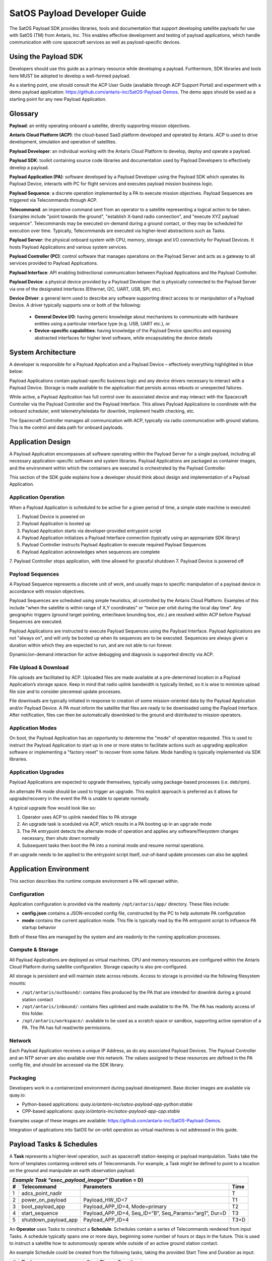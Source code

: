 SatOS Payload Developer Guide
#############################

The SatOS Payload SDK provides libraries, tools and documentation that support developing satellite payloads for use with SatOS (TM) from Antaris, Inc.
This enables effective development and testing of payload applications, which handle communication with core spacecraft services as well as payload-specific devices.

Using the Payload SDK
*********************

Developers should use this guide as a primary resource while developing a payload.
Furthermore, SDK libraries and tools here MUST be adopted to develop a well-formed payload.

As a starting point, one should consult the ACP User Guide (available through ACP Support Portal) and experiment with a demo payload application: https://github.com/antaris-inc/SatOS-Payload-Demos.
The demo apps should be used as a starting point for any new Payload Application.

Glossary
********

**Payload**: an entity operating onboard a satellite, directly supporting mission objectives.

**Antaris Cloud Platform (ACP)**: the cloud-based SaaS platform developed and operated by Antaris. ACP is used to drive development, simulation and operation of satellites.

**Payload Developer**: an individual working with the Antaris Cloud Platform to develop, deploy and operate a payload.

**Payload SDK**: toolkit containing source code libraries and documentation used by Payload Developers to effectively develop a payload.

**Payload Application (PA)**: software developed by a Payload Developer using the Payload SDK which operates its Payload Device, interacts with PC for flight services and executes payload mission business logic.

**Payload Sequence**: a discrete operation implemented by a PA to execute mission objectives. Payload Sequences are triggered via Telecommands through ACP.

**Telecommand**: an imperative command sent from an operator to a satellite representing a logical action to be taken. Examples include "point towards the ground", "establish X-band radio connection", and "execute XYZ payload sequence". Telecommands may be executed on-demand during a ground contact, or they may be scheduled for execution over time. Typically, Telecommands are executed via higher-level abstractions such as Tasks.

**Payload Server**: the physical onboard system with CPU, memory, storage and I/O connectivity for Payload Devices. It hosts Payload Applications and various system services.

**Payload Controller (PC)**: control software that manages operations on the Payload Server and acts as a gateway to all services provided to Payload Applications.

**Payload Interface**: API enabling bidirectional communication between Payload Applications and the Payload Controller.

**Payload Device**: a physical device provided by a Payload Developer that is physically connected to the Payload Server via one of the designated interfaces (Ethernet, I2C, UART, USB, SPI, etc).

**Device Driver**: a general term used to describe any software supporting direct access to or manipulation of a Payload Device. A driver typically supports one or both of the following:

  * **General Device I/O**: having generic knowledge about mechanisms to communicate with hardware entities using a particular interface type (e.g. USB, UART etc.), or
  * **Device-specific capabilities**: having knowledge of the Payload Device specifics and exposing abstracted interfaces for higher level software, while encapsulating the device details

System Architecture
*******************

A developer is responsible for a Payload Application and a Payload Device – effectively everything highlighted in blue below:

.. image:: images/satellite-architecture.png

Payload Applications contain payload-specific business logic and any device drivers necessary to interact with a Payload Device. Storage is made available to the application that persists across reboots or unexpected failures.

While active, a Payload Application has full control over its associated device and may interact with the Spacecraft Controller via the Payload Controller and the Payload Interface. This allows Payload Applications to coordinate with the onboard scheduler, emit telemetry/teledata for downlink, implement health checking, etc.

The Spacecraft Controller manages all communication with ACP, typically via radio communication with ground stations. This is the control and data path for onboard payloads.

Application Design
******************

A Payload Application encompasses all software operating within the Payload Server for a single payload, including all necessary application-specific software and system libraries. Payload Applications are packaged as container images, and the environment within which the containers are executed is orchestrated by the Payload Controller.

This section of the SDK guide explains how a developer should think about design and implementation of a Payload Application.

Application Operation
=====================

When a Payload Application is scheduled to be active for a given period of time, a simple state machine is executed:

1. Payload Device is powered on
2. Payload Application is booted up
3. Payload Application starts via developer-provided entrypoint script
4. Payload Application initializes a Payload Interface connection (typically using an appropriate SDK library)
5. Payload Controller instructs Payload Application to execute required Payload Sequences
6. Payload Application acknowledges when sequences are complete
7. Payload Controller stops application, with time allowed for graceful shutdown
7. Payload Device is powered off

Payload Sequences
=================

A Payload Sequence represents a discrete unit of work, and usually maps to specific manipulation of a payload device in accordance with mission objectives.

Payload Sequences are scheduled using simple heuristics, all controlled by the Antaris Cloud Platform. Examples of this include "when the satellite is within range of X,Y coordinates" or "twice per orbit during the local day time". Any geographic triggers (ground target pointing, enter/leave bounding box, etc.) are resolved within ACP before Payload Sequences are executed.

Payload Applications are instructed to execute Payload Sequences using the Payload Interface. Payload Applications are not "always on", and will only be booted up when its sequences are to be executed. Sequences are always given a duration within which they are expected to run, and are not able to run forever.

Dynamic/on-demand interaction for active debugging and diagnosis is supported directly via ACP.

File Upload & Download
======================

File uploads are facilitated by ACP. Uploaded files are made available at a pre-determined location in a Payload Application’s storage space. Keep in mind that radio uplink bandwidth is typically limited, so it is wise to minimize upload file size and to consider piecemeal update processes.

File downloads are typically initiated in response to creation of some mission-oriented data by the Payload Application and/or Payload Device. A PA must inform the satellite that files are ready to be downloaded using the Payload Interface. After notification, files can then be automatically downlinked to the ground and distributed to mission operators.

Application Modes
=================

On boot, the Payload Application has an opportunity to determine the "mode" of operation requested. This is used to instruct the Payload Application to start up in one or more states to facilitate actions such as upgrading application software or implementing a "factory reset" to recover from some failure. Mode handling is typically implemented via SDK libraries.

Application Upgrades
====================

Payload Applications are expected to upgrade themselves, typically using package-based processes (i.e. deb/rpm).

An alternate PA mode should be used to trigger an upgrade. This explicit approach is preferred as it allows for upgrade/recovery in the event the PA is unable to operate normally.

A typical upgrade flow would look like so:

1. Operator uses ACP to uplink needed files to PA storage
2. An upgrade task is sceduled via ACP, which results in a PA booting up in an ``upgrade`` mode
3. The PA entrypoint detects the alternate mode of operation and applies any software/filesystem changes necessary, then shuts down normally
4. Subsequent tasks then boot the PA into a nominal mode and resume normal operations.

If an upgrade needs to be applied to the entrypoint script itself, out-of-band update processes can also be applied.

Application Environment
***********************

This section describes the runtime compute environment a PA will operaet within.

Configuration
=============

Application configuration is provided via the readonly ``/opt/antaris/app/`` directory. These files include:

* **config.json** contains a JSON-encoded config file, constructed by the PC to help automate PA configuration
* **mode** contains the current application mode. This file is typically read by the PA entrypoint script to influence PA startup behavior

Both of these files are managed by the system and are readonly to the running application processes.

Compute & Storage
=================

All Payload Applications are deployed as virtual machines. CPU and memory resources are configured within the Antaris Cloud Platform during satellite configuration. Storage capacity is also pre-configured.

All storage is persistent and will maintain state across reboots. Access to storage is provided via the following filesystem mounts:

* ``/opt/antaris/outbound/``: contains files produced by the PA that are intended for downlink during a ground station contact
* ``/opt/antaris/inbound/``: contains files uplinked and made available to the PA. The PA has readonly access of this folder.
* ``/opt/antaris/workspace/``: available to be used as a scratch space or sandbox, supporting active operation of a PA. The PA has full read/write permissions.

Network
=======

Each Payload Application receives a unique IP Address, as do any associated Payload Devices. The Payload Controller and an NTP server are also available over this network. The values assigned to these resources are defined in the PA config file, and should be accessed via the SDK library.

Packaging
=========

Developers work in a containerized environment during payload development. Base docker images are available via quay.io:

* Python-based applications: `quay.io/antaris-inc/satos-payload-app-python:stable`
* CPP-based applications: `quay.io/antaris-inc/satos-payload-app-cpp:stable`

Examples usage of these images are available: https://github.com/antaris-inc/SatOS-Payload-Demos.

Integration of applications into SatOS for on-orbit operation as virtual machines is not addressed in this guide.


Payload Tasks & Schedules
*************************

A **Task** represents a higher-level operation, such as spacecraft station-keeping or payload manipulation. Tasks take the form of templates containing ordered sets of Telecommands. For example, a Task might be defined to point to a location on the ground and manipulate an earth observation payload:

+---+----------------------+-------------------------------------------------------------+------+
| *Example Task "exec_payload_imager"* (Duration = D)                                           |
+---+----------------------+-------------------------------------------------------------+------+
| # | Telecommand          | Parameters                                                  | Time |
+===+======================+=============================================================+======+
| 1 | adcs_point_nadir     |                                                             | T    |
+---+----------------------+-------------------------------------------------------------+------+
| 2 | power_on_payload     | Payload_HW_ID=7                                             | T1   |
+---+----------------------+-------------------------------------------------------------+------+
| 3 | boot_payload_app     | Payload_APP_ID=4, Mode=primary                              | T2   |
+---+----------------------+-------------------------------------------------------------+------+
| 4 | start_sequence       | Payload_APP_ID=4, Seq_ID=”B”, Seq_Params=“arg1”, Dur=D      | T3   |
+---+----------------------+-------------------------------------------------------------+------+
| 5 | shutdown_payload_app | Payload_APP_ID=4                                            | T3+D |
+---+----------------------+-------------------------------------------------------------+------+

An **Operator** uses Tasks to construct a **Schedule**. Schedules contain a series of Telecommands rendered from input Tasks. A schedule typically spans one or more days, beginning some number of hours or days in the future. This is used to instruct a satellite how to autonomously operate while outside of an active ground station contact.

An example Schedule could be created from the following tasks, taking the provided Start Time and Duration as input:

+---+------------------------+------------+----------+
| # | Task                   | Start Time | Duration |
+===+========================+============+==========+
| 1 | execute_payload_imager | 02:00:00   | 1200     |
+---+------------------------+------------+----------+
| 2 | ground_contact_alaska  | 02:24:40   | 600      |
+---+------------------------+------------+----------+

The rendered Schedule might look like so:

+---+----------------------+-------------------------------------------------------------+----------+
| # | Telecommand          | Parameters                                                  | Time     |
+===+======================+=============================================================+==========+
| **execute_payload_imager(D=1200)**                                                                |
+---+----------------------+-------------------------------------------------------------+----------+
| 1 | adcs_point_nadir     |                                                             | 02:00:00 |
+---+----------------------+-------------------------------------------------------------+----------+
| 2 | power_on_payload     | Payload_HW_ID=7                                             | 02:02:30 |
+---+----------------------+-------------------------------------------------------------+----------+
| 3 | boot_payload_app     | Payload_APP_ID=4, Mode=primary                              | 02:04:00 |
+---+----------------------+-------------------------------------------------------------+----------+
| 4 | start_sequence       | Payload_APP_ID=4, Seq_ID=”B”, Seq_Params=“arg1”, Dur=1200   | 02:04:30 |
+---+----------------------+-------------------------------------------------------------+----------+
| 5 | shutdown_payload_app | Payload_APP_ID=4                                            | 02:24:30 |
+---+----------------------+-------------------------------------------------------------+----------+
| **ground_contact_alaska(D=600)**                                                                  |
+---+----------------------+-------------------------------------------------------------+----------+
| 6 | adcs_point_lat_lng   | lat_lng=61,-147                                             | 02:24:40 |
+---+----------------------+-------------------------------------------------------------+----------+
| 7 | exec_ground_contact  | bands=s,x                                                   | 02:26:00 |
+---+----------------------+-------------------------------------------------------------+----------+

Task definition and scheduling is a collaborative, ongoing exercise. During initial payload development, it is helpful to keep the following dimensions in mind:

* **Task ID**: an alphanumeric value assigned by payload developer (e.g. "execute_payload_imager" above)
* **Task Duration**: the amount of time required to run the Task
* **Trigger Conditions**: the geographic location, absolute/relative time that Tasks should be executed
* **Executions per Orbit/Day**: the number of times a Task should be invoked within a given time period, likely per orbit or per 24-hour period
* **Payload Device Power State**: the expected payload device power state before and during Task execution
* **Power Requirements**: the average and max power requirements required for the Task

Using the Payload SDK Libraries
*******************************

The SDK provides two key libraries:

* For Python-based applications: a python package named `satos_payload_sdk` containing Python Payload Interface client support and an application abstraction. This is distributed within the Python base docker image.

* For CPP-based applications: a debian package named `satos-payload-sdk-cpp` containing CPP Payload Interface client support. This is distributed within the CPP base docker iamge.

Examples usage of these libraries are available: https://github.com/antaris-inc/SatOS-Payload-Demos.
